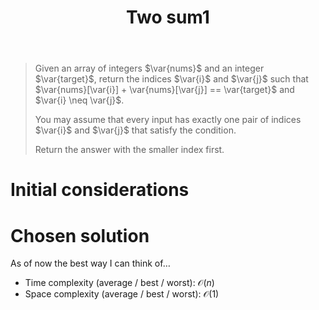 #+TITLE: Two sum1
#+PROPERTY: header-args :tangle problem_3_two_sum.py
#+STARTUP: latexpreview
#+LATEX_HEADER:\newcommand\var[1]{\mathop{\textnormal{\slshape #1}}\nolimits}

#+BEGIN_QUOTE
Given an array of integers $\var{nums}$ and an integer
$\var{target}$, return the indices $\var{i}$ and $\var{j}$ such that
$\var{nums}[\var{i}] + \var{nums}[\var{j}] == \var{target}$ and
$\var{i} \neq \var{j}$.

You may assume that every input has exactly one pair of indices
$\var{i}$ and $\var{j}$ that satisfy the condition.

Return the answer with the smaller index first.
#+END_QUOTE

* Initial considerations

* Chosen solution

As of now the best way I can think of…

- Time complexity (average / best / worst): $\mathcal{O}(n)$
- Space complexity (average / best / worst): $\mathcal{O}(1)$

#+BEGIN_SRC python
#+END_SRC
